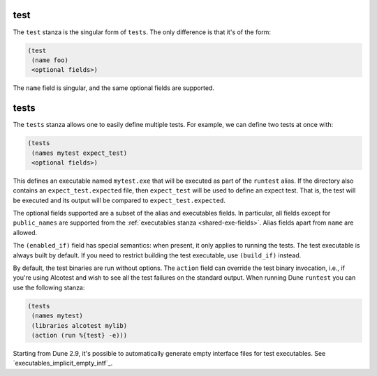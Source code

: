 test
----

The ``test`` stanza is the singular form of ``tests``. The only difference is
that it's of the form:

.. code:: dune

   (test
    (name foo)
    <optional fields>)

The ``name`` field is singular, and the same optional fields are supported.

.. _tests-stanza:

tests
-----

The ``tests`` stanza allows one to easily define multiple tests. For example, we
can define two tests at once with:

.. code:: dune

   (tests
    (names mytest expect_test)
    <optional fields>)

This defines an executable named ``mytest.exe`` that will be executed as part of
the ``runtest`` alias. If the directory also contains an
``expect_test.expected`` file, then ``expect_test`` will be used to define an
expect test. That is, the test will be executed and its output will be compared
to ``expect_test.expected``.

The optional fields supported are a subset of the alias and executables fields.
In particular, all fields except for ``public_names`` are supported from the
:ref:`executables stanza <shared-exe-fields>`. Alias fields apart from ``name``
are allowed.

The ``(enabled_if)`` field has special semantics: when present, it only applies
to running the tests. The test executable is always built by default.
If you need to restrict building the test executable, use ``(build_if)`` instead.

By default, the test binaries are run without options.  The ``action`` field can
override the test binary invocation, i.e., if you're using Alcotest and wish to
see all the test failures on the standard output. When running Dune ``runtest``
you can use the following stanza:

.. code:: dune

   (tests
    (names mytest)
    (libraries alcotest mylib)
    (action (run %{test} -e)))

Starting from Dune 2.9, it's possible to automatically generate empty interface
files for test executables. See `executables_implicit_empty_intf`_.
